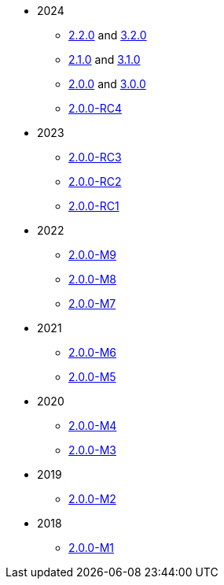 
:Notice: Licensed to the Apache Software Foundation (ASF) under one or more contributor license agreements. See the NOTICE file distributed with this work for additional information regarding copyright ownership. The ASF licenses this file to you under the Apache License, Version 2.0 (the "License"); you may not use this file except in compliance with the License. You may obtain a copy of the License at. http://www.apache.org/licenses/LICENSE-2.0 . Unless required by applicable law or agreed to in writing, software distributed under the License is distributed on an "AS IS" BASIS, WITHOUT WARRANTIES OR  CONDITIONS OF ANY KIND, either express or implied. See the License for the specific language governing permissions and limitations under the License.


* 2024
** xref:relnotes:ROOT:2024/2.2.0/relnotes.adoc[2.2.0] and xref:relnotes:ROOT:2024/3.2.0/relnotes.adoc[3.2.0]
** xref:relnotes:ROOT:2024/2.1.0/relnotes.adoc[2.1.0] and xref:relnotes:ROOT:2024/3.1.0/relnotes.adoc[3.1.0]
** xref:relnotes:ROOT:2024/2.0.0/relnotes.adoc[2.0.0] and xref:relnotes:ROOT:2024/3.0.0/relnotes.adoc[3.0.0]
** xref:relnotes:ROOT:2024/2.0.0-RC4/relnotes.adoc[2.0.0-RC4]

* 2023
** xref:relnotes:ROOT:2023/2.0.0-RC3/relnotes.adoc[2.0.0-RC3]
** xref:relnotes:ROOT:2023/2.0.0-RC2/relnotes.adoc[2.0.0-RC2]
** xref:relnotes:ROOT:2023/2.0.0-RC1/relnotes.adoc[2.0.0-RC1]

* 2022
** xref:relnotes:ROOT:2022/2.0.0-M9/relnotes.adoc[2.0.0-M9]
** xref:relnotes:ROOT:2022/2.0.0-M8/relnotes.adoc[2.0.0-M8]
** xref:relnotes:ROOT:2022/2.0.0-M7/relnotes.adoc[2.0.0-M7]

* 2021
** xref:relnotes:ROOT:2021/2.0.0-M6/relnotes.adoc[2.0.0-M6]
** xref:relnotes:ROOT:2021/2.0.0-M5/relnotes.adoc[2.0.0-M5]

* 2020
** xref:relnotes:ROOT:2020/2.0.0-M4/relnotes.adoc[2.0.0-M4]
** xref:relnotes:ROOT:2020/2.0.0-M3/relnotes.adoc[2.0.0-M3]

* 2019
** xref:relnotes:ROOT:2019/2.0.0-M2/relnotes.adoc[2.0.0-M2]

* 2018
** xref:relnotes:ROOT:2018/2.0.0-M1/relnotes.adoc[2.0.0-M1]


